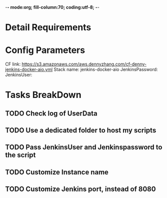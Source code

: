 -*- mode:org; fill-column:70; coding:utf-8; -*-
#+AUTHOR: dennyzhang.com (https://www.dennyzhang.com/contact)
* Detail Requirements
* Config Parameters
CF link: https://s3.amazonaws.com/aws.dennyzhang.com/cf-denny-jenkins-docker-aio.yml
Stack name: jenkins-docker-aio
JenkinsPassword:
JenkinsUser:
* Tasks BreakDown
** TODO Check log of UserData
** TODO Use a dedicated folder to host my scripts
** TODO Pass JenkinsUser and Jenkinspassword to the script
** #  --8<-------------------------- separator ------------------------>8-- :noexport:
** TODO Customize Instance name
** TODO Customize Jenkins port, instead of 8080
